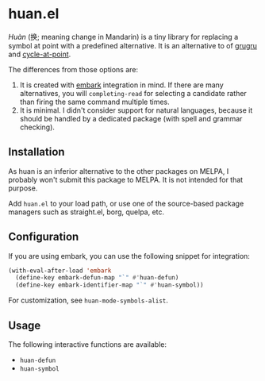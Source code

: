 * huan.el
/Huàn/ (换; meaning change in Mandarin) is a tiny library for replacing a symbol at point with a predefined alternative.
It is an alternative to of [[https://github.com/ROCKTAKEY/grugru][grugru]] and [[https://gitlab.com/ideasman42/emacs-cycle-at-point/][cycle-at-point]].

The differences from those options are:

1. It is created with [[https://github.com/oantolin/embark][embark]] integration in mind. If there are many alternatives, you will =completing-read= for selecting a candidate rather than firing the same command multiple times.
2. It is minimal. I didn't consider support for natural languages, because it should be handled by a dedicated package (with spell and grammar checking).
** Installation
As huan is an inferior alternative to the other packages on MELPA, I probably won't submit this package to MELPA.
It is not intended for that purpose.

Add =huan.el= to your load path, or use one of the source-based package managers such as straight.el, borg, quelpa, etc.
** Configuration
If you are using embark, you can use the following snippet for integration:

#+begin_src emacs-lisp
  (with-eval-after-load 'embark
    (define-key embark-defun-map "`" #'huan-defun)
    (define-key embark-identifier-map "`" #'huan-symbol))
#+end_src

For customization, see =huan-mode-symbols-alist=.
** Usage
The following interactive functions are available:

- =huan-defun=
- =huan-symbol=
